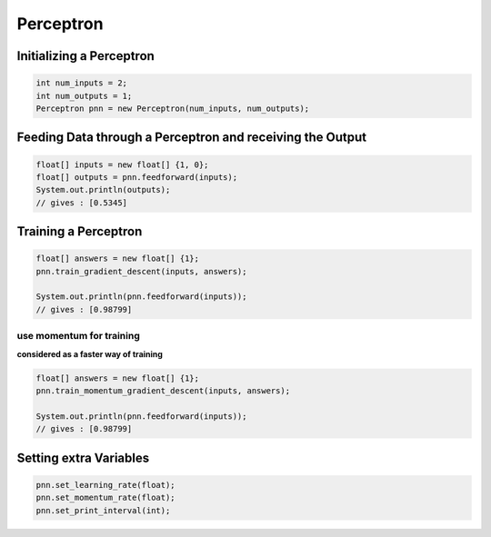 **********
Perceptron
**********

Initializing a Perceptron
-------------------------
.. code-block:: java

  int num_inputs = 2;
  int num_outputs = 1;
  Perceptron pnn = new Perceptron(num_inputs, num_outputs);

Feeding Data through a Perceptron and receiving the Output
----------------------------------------------------------
.. code-block:: java

  float[] inputs = new float[] {1, 0};
  float[] outputs = pnn.feedforward(inputs);
  System.out.println(outputs);
  // gives : [0.5345]

Training a Perceptron
---------------------
.. code-block:: java

  float[] answers = new float[] {1};
  pnn.train_gradient_descent(inputs, answers);

  System.out.println(pnn.feedforward(inputs));
  // gives : [0.98799]

use momentum for training
^^^^^^^^^^^^^^^^^^^^^^^^^^^^
**considered as a faster way of training**

.. code-block:: java

  float[] answers = new float[] {1};
  pnn.train_momentum_gradient_descent(inputs, answers);

  System.out.println(pnn.feedforward(inputs));
  // gives : [0.98799]

Setting extra Variables
-----------------------
.. code-block:: java

  pnn.set_learning_rate(float);
  pnn.set_momentum_rate(float);
  pnn.set_print_interval(int);
